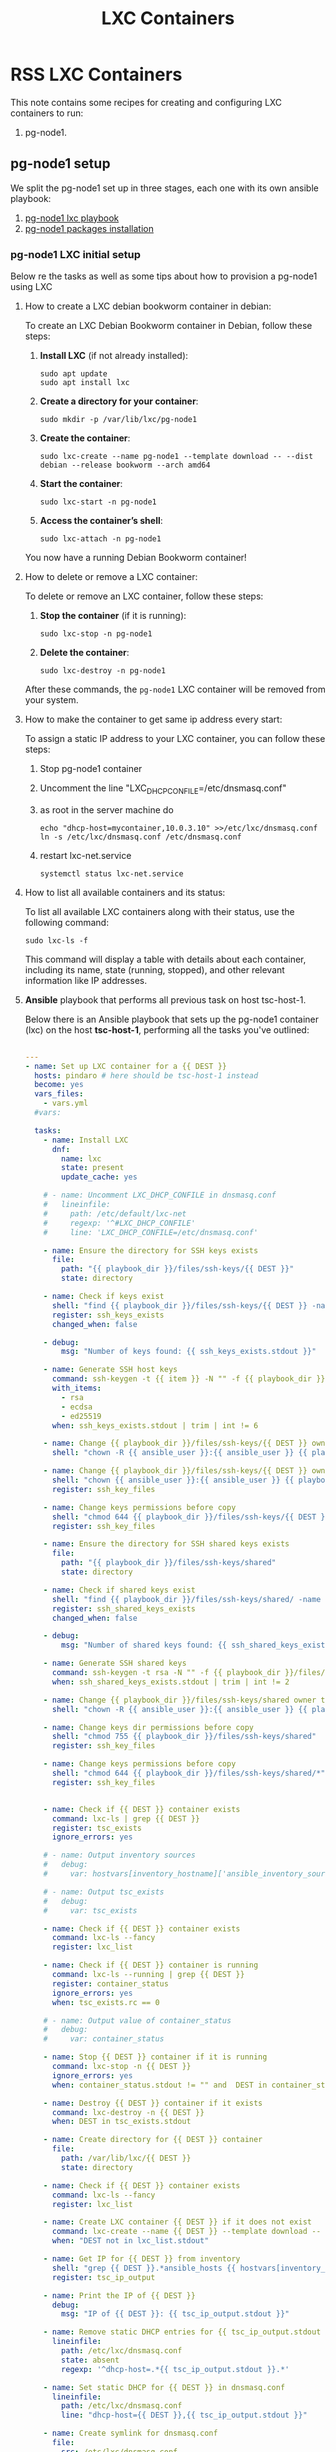 :PROPERTIES:
:ID:       18d09336-9ce3-4f81-8dac-6251fa29abc0
:GPTEL_MODEL: gpt-4o-mini
:GPTEL_BACKEND: ChatGPT
:GPTEL_SYSTEM: You are a large language model living in Emacs and a helpful assistant. Respond concisely.
:GPTEL_BOUNDS: ((633 . 973) (989 . 1106) (1121 . 1214) (1229 . 1230) (1332 . 1388) (1403 . 1414) (1468 . 1495) (1510 . 1774) (1789 . 1845) (1933 . 2169) (2562 . 2564) (2644 . 2746) (2761 . 2762) (2767 . 2775) (2776 . 2952) (3093 . 3226) (6959 . 6985) (6990 . 6991) (6992 . 6993) (6996 . 7049) (7054 . 7055) (7059 . 7111) (7116 . 7117) (7121 . 7144) (7180 . 7200) (7214 . 7215) (7229 . 7233))
:LXC_NAME: POLLAS
:OUT_DIR: ansible/tasks/
:END:

#+OPTIONS: toc:nil
#+TOC: headlines
#+title: LXC Containers
#+filetags: :LXC:

* RSS LXC Containers

This note contains some recipes for creating and configuring LXC containers to
run:

1. pg-node1.

** pg-node1 setup

We split the pg-node1 set up in three stages, each one with its own ansible
playbook:

1. [[id:214611e0-4085-451e-bfb1-fba2f6a2152e][pg-node1 lxc playbook]]
2. [[id:6a9266c3-768a-4d72-8248-38aaae095445][pg-node1 packages installation]]

*** pg-node1 LXC initial setup

Below re the tasks as well as some tips about how to provision a pg-node1 using
LXC

**** How to create a LXC debian bookworm container in debian:

To create an LXC Debian Bookworm container in Debian, follow these steps:

1. *Install LXC* (if not already installed):
   #+begin_src shell :tangle no 
   sudo apt update
   sudo apt install lxc
   #+end_src

2. *Create a directory for your container*:
   #+begin_src shell :tangle no
   sudo mkdir -p /var/lib/lxc/pg-node1
   #+end_src

3. *Create the container*:
   #+begin_src shell :tangle no
     sudo lxc-create --name pg-node1 --template download -- --dist debian --release bookworm --arch amd64
   #+end_src

4. *Start the container*:
   #+begin_src shell :tangle no
   sudo lxc-start -n pg-node1
   #+end_src

5. *Access the container’s shell*:
   #+begin_src shell :tangle no
   sudo lxc-attach -n pg-node1
   #+end_src

You now have a running Debian Bookworm container!

**** How to delete or remove a LXC container:

To delete or remove an LXC container, follow these steps:

1. *Stop the container* (if it is running):
   #+begin_src shell :tangle no
   sudo lxc-stop -n pg-node1
   #+end_src

2. *Delete the container*:
   #+begin_src shell :tangle no
   sudo lxc-destroy -n pg-node1
   #+end_src

After these commands, the =pg-node1= LXC container will be removed from your
system.

**** How to make the container to get same ip address every start:

To assign a static IP address to your LXC container, you can follow these steps:

1. Stop pg-node1 container
2. Uncomment the line "LXC_DHCP_CONFILE=/etc/dnsmasq.conf"
3. as root in the server machine do
   #+begin_src shell :tangle no
     echo "dhcp-host=mycontainer,10.0.3.10" >>/etc/lxc/dnsmasq.conf
     ln -s /etc/lxc/dnsmasq.conf /etc/dnsmasq.conf
   #+end_src
4. restart lxc-net.service
   #+begin_src shell :tangle no
    systemctl status lxc-net.service 
   #+end_src
 
**** How to list all available containers and its status:

To list all available LXC containers along with their status, use the following
command:

#+begin_src shell :tangle no
sudo lxc-ls -f
#+end_src

This command will display a table with details about each container, including
its name, state (running, stopped), and other relevant information like IP
addresses.

**** *Ansible* playbook that performs all previous task on host tsc-host-1.
:PROPERTIES:
:ID:       214611e0-4085-451e-bfb1-fba2f6a2152e
:END:

Below there is an Ansible playbook that sets up the pg-node1 container (lxc) on the
host *tsc-host-1*, performing all the tasks you've outlined:

#+begin_src yaml :tangle ansible/tasks/create-lxc-pg-node.yml

---
- name: Set up LXC container for a {{ DEST }}
  hosts: pindaro # here should be tsc-host-1 instead
  become: yes
  vars_files:
    - vars.yml
  #vars:

  tasks:
    - name: Install LXC
      dnf:
        name: lxc
        state: present
        update_cache: yes

    # - name: Uncomment LXC_DHCP_CONFILE in dnsmasq.conf
    #   lineinfile:
    #     path: /etc/default/lxc-net
    #     regexp: '^#LXC_DHCP_CONFILE'
    #     line: 'LXC_DHCP_CONFILE=/etc/dnsmasq.conf'

    - name: Ensure the directory for SSH keys exists
      file:
        path: "{{ playbook_dir }}/files/ssh-keys/{{ DEST }}"
        state: directory

    - name: Check if keys exist
      shell: "find {{ playbook_dir }}/files/ssh-keys/{{ DEST }} -name '*key*' | wc -l"
      register: ssh_keys_exists
      changed_when: false

    - debug:
        msg: "Number of keys found: {{ ssh_keys_exists.stdout }}"

    - name: Generate SSH host keys
      command: ssh-keygen -t {{ item }} -N "" -f {{ playbook_dir }}/files/ssh-keys/{{ DEST }}/ssh_host_{{ item }}_key
      with_items:
        - rsa
        - ecdsa
        - ed25519
      when: ssh_keys_exists.stdout | trim | int != 6

    - name: Change {{ playbook_dir }}/files/ssh-keys/{{ DEST }} owner to {{ ansible_user }}
      shell: "chown -R {{ ansible_user }}:{{ ansible_user }} {{ playbook_dir }}/files/ssh-keys/{{ DEST }}"

    - name: Change {{ playbook_dir }}/files/ssh-keys/{{ DEST }} owner to {{ ansible_env.USER }}
      shell: "chown {{ ansible_user }}:{{ ansible_user }} {{ playbook_dir }}/files/ssh-keys/{{ DEST }}/*"
      register: ssh_key_files

    - name: Change keys permissions before copy
      shell: "chmod 644 {{ playbook_dir }}/files/ssh-keys/{{ DEST }}/*"
      register: ssh_key_files

    - name: Ensure the directory for SSH shared keys exists
      file:
        path: "{{ playbook_dir }}/files/ssh-keys/shared"
        state: directory

    - name: Check if shared keys exist
      shell: "find {{ playbook_dir }}/files/ssh-keys/shared/ -name 'id_rsa_lxc*' | wc -l"
      register: ssh_shared_keys_exists
      changed_when: false

    - debug:
        msg: "Number of shared keys found: {{ ssh_shared_keys_exists.stdout }}"

    - name: Generate SSH shared keys
      command: ssh-keygen -t rsa -N "" -f {{ playbook_dir }}/files/ssh-keys/shared/id_rsa_lxc
      when: ssh_shared_keys_exists.stdout | trim | int != 2

    - name: Change {{ playbook_dir }}/files/ssh-keys/shared owner to {{ ansible_user }}
      shell: "chown -R {{ ansible_user }}:{{ ansible_user }} {{ playbook_dir }}/files/ssh-keys/shared"

    - name: Change keys dir permissions before copy
      shell: "chmod 755 {{ playbook_dir }}/files/ssh-keys/shared"
      register: ssh_key_files

    - name: Change keys permissions before copy
      shell: "chmod 644 {{ playbook_dir }}/files/ssh-keys/shared/*"
      register: ssh_key_files


    - name: Check if {{ DEST }} container exists
      command: lxc-ls | grep {{ DEST }}
      register: tsc_exists
      ignore_errors: yes

    # - name: Output inventory sources
    #   debug:
    #     var: hostvars[inventory_hostname]['ansible_inventory_sources']

    # - name: Output tsc_exists
    #   debug:
    #     var: tsc_exists

    - name: Check if {{ DEST }} container exists
      command: lxc-ls --fancy
      register: lxc_list

    - name: Check if {{ DEST }} container is running
      command: lxc-ls --running | grep {{ DEST }}
      register: container_status
      ignore_errors: yes
      when: tsc_exists.rc == 0

    # - name: Output value of container_status
    #   debug:
    #     var: container_status

    - name: Stop {{ DEST }} container if it is running
      command: lxc-stop -n {{ DEST }}
      ignore_errors: yes
      when: container_status.stdout != "" and  DEST in container_status.stdout_lines

    - name: Destroy {{ DEST }} container if it exists
      command: lxc-destroy -n {{ DEST }}
      when: DEST in tsc_exists.stdout

    - name: Create directory for {{ DEST }} container
      file:
        path: /var/lib/lxc/{{ DEST }}
        state: directory

    - name: Check if {{ DEST }} container exists
      command: lxc-ls --fancy
      register: lxc_list

    - name: Create LXC container {{ DEST }} if it does not exist
      command: lxc-create --name {{ DEST }} --template download -- --dist debian --release bookworm --arch amd64
      when: "DEST not in lxc_list.stdout"

    - name: Get IP for {{ DEST }} from inventory
      shell: "grep {{ DEST }}.*ansible_hosts {{ hostvars[inventory_hostname]['ansible_inventory_sources'][0] }} | awk -F'=' '{print $2}'"
      register: tsc_ip_output

    - name: Print the IP of {{ DEST }}
      debug:
        msg: "IP of {{ DEST }}: {{ tsc_ip_output.stdout }}"

    - name: Remove static DHCP entries for {{ tsc_ip_output.stdout }} in dnsmasq.conf
      lineinfile:
        path: /etc/lxc/dnsmasq.conf
        state: absent
        regexp: '^dhcp-host=.*{{ tsc_ip_output.stdout }}.*'

    - name: Set static DHCP for {{ DEST }} in dnsmasq.conf
      lineinfile:
        path: /etc/lxc/dnsmasq.conf
        line: "dhcp-host={{ DEST }},{{ tsc_ip_output.stdout }}"

    - name: Create symlink for dnsmasq.conf
      file:
        src: /etc/lxc/dnsmasq.conf
        dest: /etc/dnsmasq.d/lxc.conf
        state: link

    - name: Remove lines containing {{ DEST }} from dnsmasq leases file
      command: sed -i '/{{ DEST }}/d' /var/lib/misc/dnsmasq.lxcbr0.leases

    - name: Restart lxc-net service
      systemd:
        name: lxc-net
        state: restarted

    - name: Start LXC container {{ DEST }}
      command: lxc-start -n {{ DEST }}
      when: "DEST not in lxc_list.stdout"

    - name: Check if {{ DEST }} container is running
      command: lxc-info -n {{ DEST }} -s
      register: container_status
      ignore_errors: true

    - name: Install OpenSSH server in {{ DEST }}
      command: lxc-attach -n {{ DEST }} -- apt-get install -y openssh-server
      when: container_status.rc == 0

    - name: Install Python3 in {{ DEST }}
      command: lxc-attach -n {{ DEST }} -- apt-get install -y python3 python-apt-common
      when: container_status.rc == 0

    # - name: Copy SSH host keys to {{ DEST }}
    #   command: lxc-file push {{ playbook_dir }}/files/ssh-keys/{{ DEST }}/* {{ DEST }}/etc/ssh/
    #   when: container_status.rc == 0

    - name: Get list of SSH host keys
      shell: "find {{ playbook_dir }}/files/ssh-keys/{{ DEST }} -name '*key*'"
      register: ssh_key_files

    - name: Copy SSH host keys to /var/lib/lxc/{{ DEST }}/rootfs/etc/ssh/
      become: yes
      copy:
        src: "{{ item }}"
        dest: "/var/lib/lxc/{{ DEST }}/rootfs/etc/ssh/"
        owner: root
        group: root
        mode: '0600'
      with_items: "{{ ssh_key_files.stdout_lines }}"

    - name: Change keys permissions after copy
      shell: "chmod 600 {{ playbook_dir }}/files/ssh-keys/shared/*"
      register: ssh_key_files

    - name: Change keys permissions after copy
      shell: "chmod 644 {{ playbook_dir }}/files/ssh-keys/shared/*pub"
      register: ssh_key_files

    - name: Change public keys permissions after copy
      shell: "chmod 644 /var/lib/lxc/{{ DEST }}/rootfs/etc/ssh/*pub"

    - name: Restart SSH service in {{ DEST }}
      command: lxc-attach -n {{ DEST }} -- /etc/init.d/ssh restart

    - name: Set root password for {{ DEST }}
      command: lxc-attach -n {{ DEST }} -- sh -c "echo 'root:finiquito' | chpasswd"

    - name: Create user {{ lxc_username }}
      command: lxc-attach -n {{ DEST }} -- adduser --disabled-password --gecos "" --uid 1001 {{ lxc_username }}

    - name: Create group inside container (GID 300)
      command: lxc-attach -n {{ DEST }} -- bash -c "groupadd -g 300 devpl"

    - name: Create user {{ lxc_username }} with password
      command: lxc-attach -n {{ DEST }} -- sh -c "echo '{{ lxc_username }}:{{ lxc_username }}' | chpasswd"

    - name: Add user {{ lxc_username }} to the devpl group
      command: lxc-attach -n {{ DEST }} -- usermod -aG devpl {{ lxc_username }}

    - name: create git-carlos
      command: lxc-attach -n {{ DEST }} -- mkdir -p /home/{{ lxc_username }}/git-carlos

    - name: chown git-carlos
      command: lxc-attach -n {{ DEST }} -- chown -R {{ lxc_username }}:{{ lxc_username }} /home/{{ lxc_username }}/git-carlos

    - name: create git-hub
      command: lxc-attach -n {{ DEST }} -- mkdir -p /home/{{ lxc_username }}/git-hub

    - name: chown git-carlos
      command: lxc-attach -n {{ DEST }} -- chown -R {{ lxc_username }}:{{ lxc_username }} /home/{{ lxc_username }}/git-hub

    - name: create {{ pg_cluster_base_dir }}/postgresql/data
      command: lxc-attach -n {{ DEST }} -- mkdir -p {{ pg_cluster_base_dir }}/postgresql/data

    - name: cambia propietario a {{ pg_cluster_base_dir }}
      command: lxc-attach -n {{ DEST }} -- chown -R  {{ lxc_username }}:{{ lxc_username }} {{ pg_cluster_base_dir }}

    - name: cambia permisos a {{ pg_cluster_base_dir }}/postgresql/data
      command: lxc-attach -n {{ DEST }} -- chmod 750 {{ pg_cluster_base_dir }}/postgresql/data

    - name: Add user {{ lxc_username }} to the sudo group
      command: lxc-attach -n {{ DEST }} -- usermod -aG sudo {{ lxc_username }}

    - name: Allow members of the sudo group to run sudo without a password
      become: yes
      become_method: sudo
      lineinfile:
        path:  "/var/lib/lxc/{{ DEST }}/rootfs/etc/sudoers"
        regexp: '^%sudo'
        line: '%sudo ALL=(ALL:ALL) NOPASSWD: ALL'

    - name: Restart sudo
      command: lxc-attach -n {{ DEST }} -- /etc/init.d/sudo restart

    - name: Create dir /home/{{ lxc_username }}/.ssh
      command: lxc-attach -n {{ DEST }} -- sh -c "mkdir -p /home/{{ lxc_username }}/.ssh; chown -R {{ lxc_username }}:{{ lxc_username }} /home/{{ lxc_username }}/.ssh"

    - name: Change {{ playbook_dir }}/files/ssh-keys/shared owner to {{ ansible_user }}
      shell: "chown -R {{ ansible_user }}:{{ ansible_user }} {{ playbook_dir }}/files/ssh-keys/shared"


    - name: Get list of SSH shared keys
      shell: "find {{ playbook_dir }}/files/ssh-keys/shared -name 'id_rsa_lxc*'"
      register: ssh_shared_keys_files

    - name: Copy SSH shared keys to /var/lib/lxc/{{ DEST }}/rootfs/home/{{ lxc_username }}/.ssh/
      copy:
        src: "{{ item }}"
        dest: "/var/lib/lxc/{{ DEST }}/rootfs/home/{{ lxc_username }}/.ssh/"
        owner: root
        group: root
        mode: '0600'
      with_items: "{{ ssh_shared_keys_files.stdout_lines }}"

    - name: Change public keys permissions after copy
      shell: "chmod 644 /var/lib/lxc/{{ DEST }}/rootfs/home/{{ lxc_username }}/.ssh/*pub"

    - name: Generate authorized_keys
      command: lxc-attach -n {{ DEST }} -- sh -c "cat /home/{{ lxc_username }}/.ssh/id_rsa_lxc.pub > /home/{{ lxc_username }}/.ssh/authorized_keys; chmod 600  /home/{{ lxc_username }}/.ssh/authorized_keys"

    - name: Create dir /home/concesion/.ssh
      command: lxc-attach -n {{ DEST }} -- sh -c "chown -R {{ lxc_username }}:{{ lxc_username }} /home/{{ lxc_username }}/.ssh"

    - name: Install packages (batch 1)
      command: lxc-attach -n {{ DEST }} -- sh -c "apt-get install -y {{ item }}"
      loop:
        - wget
        - curl

    - name: Remove sources.list file from {{ DEST }}
      command: lxc-attach -n {{ DEST }} -- rm -f /etc/apt/sources.list

    - name: Set sources lists
      command: lxc-attach -n {{ DEST }} -- sh -c "echo {{ item }} >> /etc/apt/sources.list"
      loop:
        - "# generated by ansible"
        - "deb http://deb.debian.org/debian/ bookworm main contrib non-free-firmware"
        - "deb-src http://deb.debian.org/debian/ bookworm main contrib non-free-firmware"
        - "deb http://security.debian.org/debian-security bookworm-security main contrib non-free-firmware"
        - "deb-src http://security.debian.org/debian-security bookworm-security main contrib non-free-firmware"
        - "deb http://deb.debian.org/debian/ bookworm-updates main contrib non-free-firmware"
        - "deb-src http://deb.debian.org/debian/ bookworm-updates main contrib non-free-firmware"

    # - name: Get keys for web.deb-multimedia.org
    #   command: lxc-attach -n {{ DEST }} -- sh -c "wget http://www.deb-multimedia.org/pool/main/d/deb-multimedia-keyring/deb-multimedia-keyring_2016.8.1_all.deb; dpkg -i deb-multimedia-keyring_2016.8.1_all.deb"

    - name: Update sources
      command: lxc-attach -n {{ DEST }} -- sh -c "apt-get update"

    - name: Add mount entry to git-carlos
      lineinfile:
        path: /var/lib/lxc/{{ DEST }}/config
        line: "lxc.mount.entry = /home/sice/git-sice home/{{ lxc_username }}/git-carlos none bind 0 0"
        create: yes # Create the file if it doesn't exist
        state: present # Ensure the line is present

    - name: Add mount entry to git-hub
      lineinfile:
        path: /var/lib/lxc/{{ DEST }}/config
        line: "lxc.mount.entry = /home/carlos/git-carlos/git-hub home/{{ lxc_username }}/git-hub none bind 0 0"
        create: yes # Create the file if it doesn't exist
        state: present # Ensure the line is present

    - name: Stop {{ DEST }} container if it is running
      command: lxc-stop -n {{ DEST }}
      ignore_errors: yes

    - name: Pause for 5 seconds
      wait_for:
        delay: 1
        timeout: 5

    - name: Remove lines containing {{ DEST }} from dnsmasq leases file
      command: sed -i '/{{ DEST }}/d' /var/lib/misc/dnsmasq.lxcbr0.leases

    - name: Restart lxc-net service
      systemd:
        name: lxc-net
        state: restarted

    - name: Pause for 10 seconds
      wait_for:
        delay: 1
        timeout: 3

    - name: Start LXC container {{ DEST }}
      command: lxc-start {{ DEST }}

    - name: Pause for 5 seconds
      wait_for:
        delay: 1
        timeout: 5


    - name: List all LXC containers
      command: lxc-ls -f
      register: lxc_list_final

    - name: Copy .bashrc
      copy:
        src: "{{ playbook_dir }}/files/bash/.bashrc"
        dest: "/var/lib/lxc/{{ DEST }}/rootfs/home/carlos/"
        owner: root
        group: root

    - name: Copy reset.sh
      copy:
        src: "{{ playbook_dir }}/files/bash/reset.sh"
        dest: "/var/lib/lxc/{{ DEST }}/rootfs/home/carlos/"
        owner: root
        group: root

    - name: Copy .tmux.tar
      copy:
        src: "{{ playbook_dir }}/files/tmux/.tmux.tar"
        dest: "/var/lib/lxc/{{ DEST }}/rootfs/home/carlos/"
        owner: root
        group: root

    - name: Change perms .bashrc
      command: lxc-attach -n {{ DEST }} -- sh -c "chown {{ lxc_username }}:{{ lxc_username }} /home/{{ lxc_username }}/.bashrc"

    - name: Change owner reset.sh
      command: lxc-attach -n {{ DEST }} -- sh -c "chown {{ lxc_username }}:{{ lxc_username }} /home/{{ lxc_username }}/reset.sh"

    - name: Change perms reset.sh
      command: lxc-attach -n {{ DEST }} -- sh -c "chmod 755 /home/{{ lxc_username }}/reset.sh"

    - name: Untar tmux.tar
      command: lxc-attach -n {{ DEST }} -- sh -c "tar -xvf /home/{{ lxc_username }}/.tmux.tar -C /home/{{ lxc_username }}/"

    - name: Change perms .tmux.conf
      command: lxc-attach -n {{ DEST }} -- sh -c "ln -s /home/{{ lxc_username }}/.tmux/.tmux.conf /home/{{ lxc_username }}/.tmux.conf"

    - name: Change perms .tmux
      command: lxc-attach -n {{ DEST }} -- sh -c "chown -R {{ lxc_username }}:{{ lxc_username }} /home/{{ lxc_username }}/.tmu*"

    - name: Display all LXC containers
      debug:
        var: lxc_list_final.stdout_lines
#+end_src


***** Notes:

1. Clonar el repositorio con la configuración de ansible
    #+begin_src sh :tangle no
      # this file is ansible.cfg in the root of the project
      git clone https://github.com/ceblan/Howto-LXC.git
      cd Howto-LXC
   #+end_src
  
2. =Ensure you have =ansible= installed and configured on your control
   machine. It's recommended to have ssh keys to access the hosts and guests.
   
   #+begin_src conf :tangle no
     # this file is ansible.cfg in the root of the project
     [defaults]
     inventory = hosts
     private_key_file = ~/.ssh/id_rsa_lxc # create thix key for the project
     remote_user = concesion
   #+end_src

3. Ensure you create a directory /ssh-keys/ with with the host-keys and the
   shared-keys to avoid ssh problems when container is regenerated
    #+begin_src sh :tangle no
      # this file is ansible.cfg in the root of the project
      sudo mkdir -p ssh-keys/pg-node1
      sudo cp /etc/ssh/ssh_host* ssh-keys/pg-node1
      sudo mkdir -p ssh-keys/shared
      ssh-keygen -t rsa -b 2048 -f ./ssh-keys/shared/id_rsa_lxc
   #+end_src
 
   

4. =Adjust your inventory file to include tsc-host-1.=

   #+begin_src conf :tangle no
     # this file is inventory.ini in the root of the project
     [lxc_hosts]
     uberrimus ansible_host=127.0.0.1
     tpcc-host-1 ansible_host=172.30.2.3
     [lxc_guests]
     pg-node1 ansible_hosts=10.0.3.40
     pg-node1 ansible_user=concesion
     pg-node1 ansible_hosts=10.0.3.11
     pg-node1 ansible_user=concesion
     pg-node1-2 ansible_hosts=10.0.3.12
     pg-node1-2 ansible_user=concesion
     #+end_src
  
5. Run the playbook with:
   #+begin_src shell :tangle no
     cd ansible
     ansible-playbook -i inventory.ini tasks/create-lxc-pg-node.yml --extra-vars "DEST=pg-node1"
   #+end_src
 
*** pg-node1 packages installation.

**** Various packages
:PROPERTIES:
:ID:       6a9266c3-768a-4d72-8248-38aaae095445
:END:

Instalation of Package requirements

#+begin_src yaml :tangle ansible/tasks/install-packages-pg-node.yml
---

- name: Set up node packages
  hosts: postgres_nodes # here should be tsc-host-1 instead
  become_method: sudo
  become: true
  #vars_prompt:
    #- name: "ansible_become_pass"
      #prompt: "Enter your sudo password in remote server"
      #private: yes


  tasks:

    - name: Set APT to not install recommended packages
      copy:
        dest: /etc/apt/apt.conf.d/01norecommend
        content: |
          APT::Install-Recommends "0";
          APT::Install-Suggests "0";

    - name: Update APT package index
      apt:
        update_cache: yes

    - name: Install required packages
      become: yes
      become_method: sudo
      apt:
        name:
          - vim
          - net-tools
          - sudo
          - ripgrep
          - fzf
          - python3-pip
          - cron
          - tmux
          - mosh
          - jq
          - telnet
          - netcat-openbsd
        state: present
        install_recommends: no

    - name: Install docker required packages
      apt:
        name:
          - apt-transport-https
          - ca-certificates
          - curl
          - gnupg2
          - software-properties-common
          - bash-completion
        state: present

    - name: Add Docker GPG key
      shell: >
        curl -fsSL https://download.docker.com/linux/debian/gpg |
        gpg --dearmor -o /usr/share/keyrings/docker-archive-keyring.gpg
      args:
        creates: /usr/share/keyrings/docker-archive-keyring.gpg

    - name: Ensure Docker sources list file exists
      file:
        path: /etc/apt/sources.list.d/docker.list
        state: touch

    - name: Set up the Docker repository
      lineinfile:
        path: /etc/apt/sources.list.d/docker.list
        line: "deb [arch=amd64 signed-by=/usr/share/keyrings/docker-archive-keyring.gpg] https://download.docker.com/linux/debian {{ ansible_distribution_release }} stable"
        state: present

    - name: Update APT package index
      apt:
        update_cache: yes

    - name: Install Docker
      apt:
        name:
          - docker-ce
          - docker-ce-cli
          - containerd.io
          - docker-compose
          - docker-compose-plugin
          - docker-buildx-plugin
        state: present

    - name: Add user {{ banana_username }} to the docker group
      command: usermod -aG docker carlos

    - name: Start and enable Docker
      systemd:
        name: docker
        state: started
        enabled: yes

    - name: Update apt package index
      apt:
        update_cache: yes
end_src

*** Notes:


 Run the playbook with:
 #+begin_src shell :tangle no
   cd ansible 
   ansible-playbook -i inventory.ini tasks/install-packages-pg-node.yml -l pg-node1
 #+end_src



* Prepara los nodos



begin_src yaml :tangle ansible/tasks/01-prepara_pg_node.yml
-
ansible_pg_cluster/01-prepare-nodes.yml

name: 1. Preparar nodos para el clúster PostgreSQL
hosts: postgres_nodes
become: yes # Necesitamos ser superusuario (sudo)
vars_files:
  - vars.yml

tasks:
  - name: Asegurar que los directorios del clúster existen
    ansible.builtin.file:
      path: "{{ item }}"
      state: directory
      owner: "{{ ansible_user }}" # El mismo usuario que usa Ansible
      group: "{{ ansible_user }}"
      mode: '0755'
    loop:
      - "{{ pg_cluster_base_dir }}"
      - "{{ pg_cluster_base_dir }}/patroni"

  - name: Añadir todos los nodos del clúster a /etc/hosts
    ansible.builtin.blockinfile:
      path: /etc/hosts
      block: |
        # Bloque gestionado por Ansible para el clúster de PostgreSQL
        {% for host in groups['postgres_nodes'] %}
        {{ hostvars[host]['node_ip'] }}  {{ hostvars[host]['node_name'] }}
        {% endfor %}
      marker: "# {mark} ANSIBLE MANAGED BLOCK - PG CLUSTER"
    notify: Restart network (or just ignore if not needed)

handlers:
  - name: Restart network (or just ignore if not needed)
    ansible.builtin.debug:
      msg: "El fichero /etc/hosts ha sido modificado. No se requiere reinicio."
end_src

* Configuración de patroni

begin_src yaml :tangle ansible/tasks/02-configura-patroni.yml
-
ansible_pg_cluster/02-configure-patroni.yml

name: 2. Configurar Patroni en todos los nodos
hosts: postgres_nodes
become: yes
vars_files:
  - vars.yml

tasks:
  - name: Desplegar el fichero de configuración patroni.yml desde la plantilla
    ansible.builtin.template:
      src: templates/patroni.yml.j2
      dest: "{{ pg_cluster_base_dir }}/patroni/patroni.yml"
      owner: "{{ ansible_user }}"
      group: "{{ ansible_user }}"
      mode: '0644'

#+end_src

*** Configura docker-compose


#+begin_src yaml :tangle ansible/tasks/03-configura-docker-compose.yml
  ---
  # ansible_pg_cluster/03-configure-docker-compose.yml

  - name: 3. Configurar Docker Compose en todos los nodos
    hosts: postgres_nodes
    # become: yes
    vars_files:
      - vars.yml

    tasks:
      - name: Desplegar el fichero docker-compose.yml desde la plantilla
        become: yes
        ansible.builtin.template:
          src: templates/docker-compose.yml.j2
          dest: "{{ pg_cluster_base_dir }}/docker-compose.yml"
          owner: "{{ ansible_user }}"
          group: "{{ ansible_user }}"
          mode: '0644'

      - name: crea docker network web
        command: docker network create web
#+end_src
